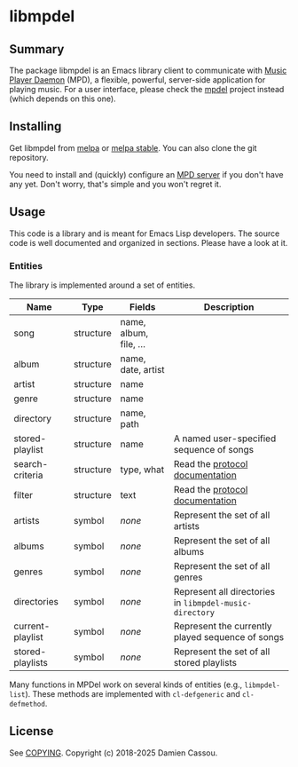 * libmpdel
  #+BEGIN_HTML
      <p>
        <a href="https://stable.melpa.org/#/libmpdel">
          <img alt="MELPA Stable" src="https://stable.melpa.org/packages/libmpdel-badge.svg"/>
        </a>

        <a href="https://melpa.org/#/libmpdel">
          <img alt="MELPA" src="https://melpa.org/packages/libmpdel-badge.svg"/>
        </a>

        <a href="https://github.com/mpdel/libmpdel/actions">
          <img alt="pipeline status" src="https://github.com/mpdel/libmpdel/actions/workflows/test.yml/badge.svg" />
        </a>
      </p>
  #+END_HTML

** Summary

The package libmpdel is an Emacs library client to communicate with
[[https://www.musicpd.org/][Music Player Daemon]] (MPD), a flexible, powerful, server-side
application for playing music. For a user interface, please check the
[[https://github.com/mpdel/mpdel][mpdel]] project instead (which depends on this one).

** Installing

Get libmpdel from [[https://melpa.org/#/libmpdel][melpa]] or [[https://stable.melpa.org/#/libmpdel][melpa stable]]. You can also clone the git
repository.

You need to install and (quickly) configure an [[https://www.musicpd.org/][MPD server]] if you don't
have any yet. Don't worry, that's simple and you won't regret it.

** Usage

This code is a library and is meant for Emacs Lisp developers. The
source code is well documented and organized in sections. Please have
a look at it.

*** Entities

The library is implemented around a set of entities.

| *Name*           | *Type*    | *Fields*             | *Description*                                           |
|------------------+-----------+----------------------+---------------------------------------------------------|
| song             | structure | name, album, file, … |                                                         |
| album            | structure | name, date, artist   |                                                         |
| artist           | structure | name                 |                                                         |
| genre            | structure | name                 |                                                         |
| directory        | structure | name, path           |                                                         |
| stored-playlist  | structure | name                 | A named user-specified sequence of songs                |
| search-criteria  | structure | type, what           | Read the [[https://www.musicpd.org/doc/protocol/database.html][protocol documentation]]                         |
| filter           | structure | text                 | Read the [[https://www.musicpd.org/doc/html/protocol.html#filters][protocol documentation]]                         |
|------------------+-----------+----------------------+---------------------------------------------------------|
| artists          | symbol    | /none/               | Represent the set of all artists                        |
| albums           | symbol    | /none/               | Represent the set of all albums                         |
| genres           | symbol    | /none/               | Represent the set of all genres                         |
| directories      | symbol    | /none/               | Represent all directories in ~libmpdel-music-directory~ |
| current-playlist | symbol    | /none/               | Represent the currently played sequence of songs        |
| stored-playlists | symbol    | /none/               | Represent the set of all stored playlists               |

Many functions in MPDel work on several kinds of entities (e.g.,
~libmpdel-list~). These methods are implemented with ~cl-defgeneric~
and ~cl-defmethod~.

** License

See [[file:COPYING][COPYING]]. Copyright (c) 2018-2025 Damien Cassou.

#+BEGIN_HTML
<a href="https://liberapay.com/DamienCassou/donate">
  <img alt="Donate using Liberapay" src="https://liberapay.com/assets/widgets/donate.svg">
</a>
#+END_HTML

#  LocalWords:  MPDel MPD minibuffer
